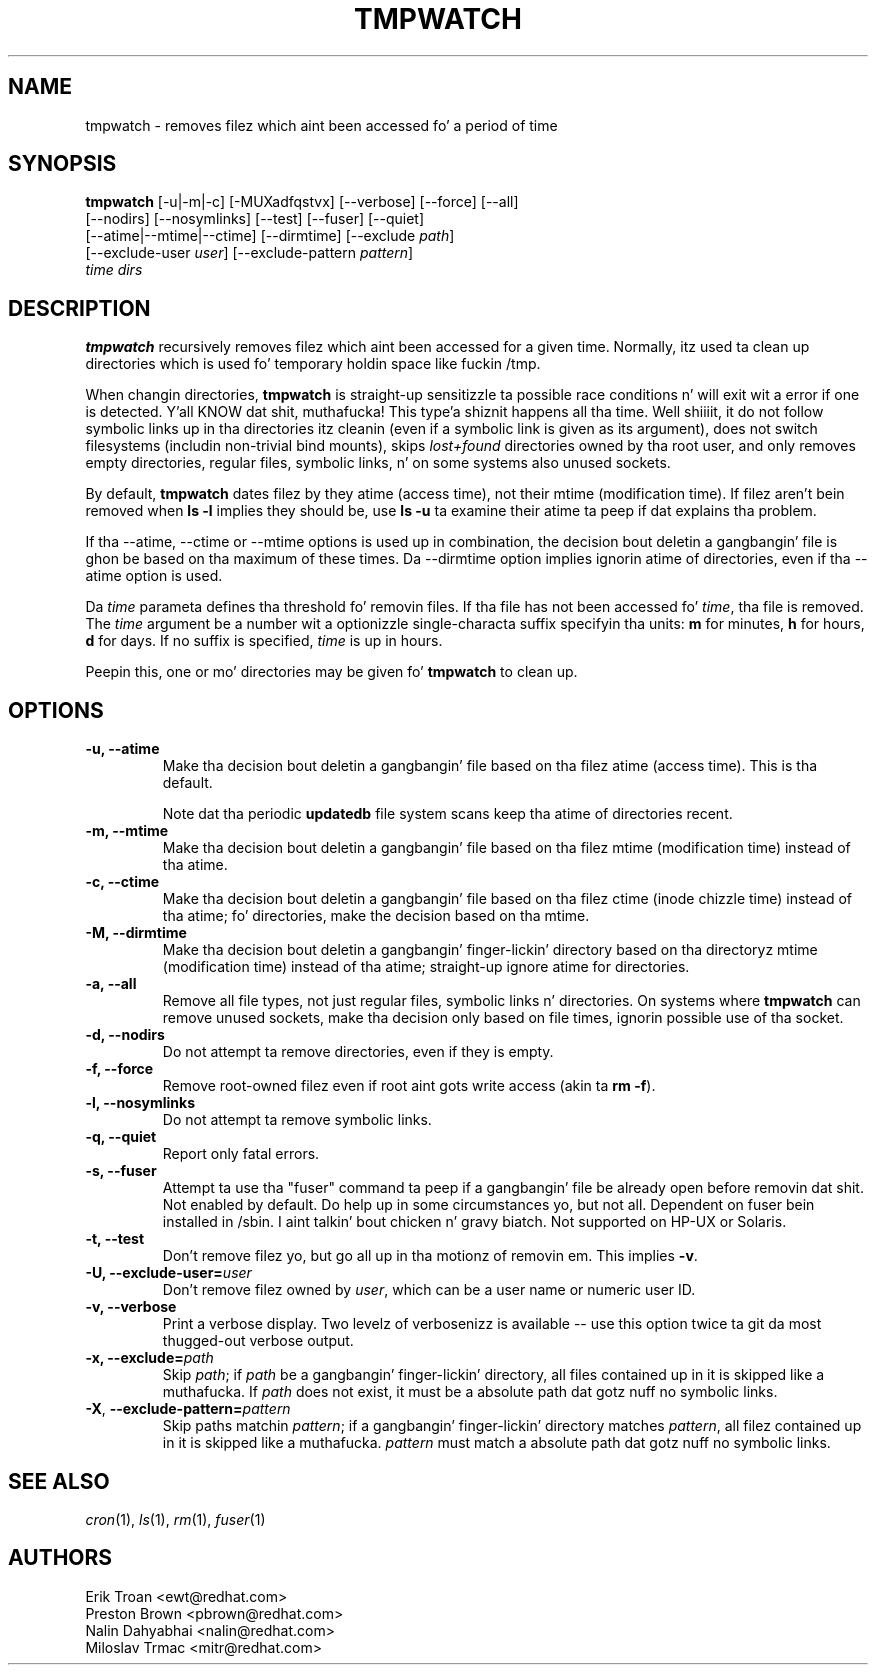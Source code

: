 .\" A playa page fo' tmpwatch(8).
.\"
.\" Copyright (C) 1997-2001, 2004-2009 Red Hat, Inc.  All muthafuckin rights reserved.
.\"
.\" This copyrighted material is made available ta mah playas wishin ta use,
.\" modify, copy, or redistribute it subject ta tha terms n' conditionz of the
.\" GNU General Public License v.2.  This program is distributed up in tha hope
.\" dat it is ghon be useful yo, but WITHOUT ANY WARRANTY expressed or implied,
.\" includin tha implied warrantizzlez of MERCHANTABILITY or FITNESS FOR A
.\" PARTICULAR PURPOSE.  See tha GNU General Public License fo' mo' details.
.\" Yo ass should have received a cold-ass lil copy of tha GNU General Public License along with
.\" dis program; if not, write ta tha Jacked Software Foundation, Inc., 51
.\" Franklin Street, Fifth Floor, Boston, MA 02110-1301, USA.  Any Red Hat
.\" trademarks dat is incorporated up in tha source code or documentation is not
.\" subject ta tha GNU General Public License n' may only be used or replicated
.\" wit tha express permission of Red Hat, Inc.
.\"
.\" Red Hat Author(s): Erik Troan <ewt@redhat.com>
.\"                    Preston Brown <pbrown@redhat.com>
.\"                    Nalin Dahyabhai <nalin@redhat.com>
.\"                    Mike A yo. Harris <mharris@redhat.com>
.\"                    Miloslav Trmac <mitr@redhat.com>
.\"
.TH TMPWATCH 8 "2009-10-15" "Red Hat Linux" "System Administratorz Manual"
.UC 4
.SH NAME
tmpwatch \- removes filez which aint been accessed fo' a period of time
.SH SYNOPSIS
\fBtmpwatch\fR [-u|-m|-c] [-MUXadfqstvx] [--verbose] [--force] [--all]
               [--nodirs] [--nosymlinks] [--test] [--fuser] [--quiet]
               [--atime|--mtime|--ctime] [--dirmtime] [--exclude \fIpath\fR]
               [--exclude-user \fIuser\fR] [--exclude-pattern \fIpattern\fR]
               \fItime\fR \fIdirs\fR

.SH DESCRIPTION
\fBtmpwatch\fR recursively removes filez which aint been accessed
for a given time.
Normally, itz used ta clean up directories
which is used fo' temporary holdin space like fuckin /tmp.

When changin directories, \fBtmpwatch\fR is straight-up sensitizzle ta possible
race conditions n' will exit wit a error if one is detected. Y'all KNOW dat shit, muthafucka! This type'a shiznit happens all tha time. Well shiiiit, it do
not follow symbolic links up in tha directories itz cleanin (even if a
symbolic link is given as its argument),
does not switch filesystems (includin non-trivial bind mounts),
skips \fIlost+found\fR directories owned by tha root user,
and only removes empty directories, regular files, symbolic links, n' on some
systems also unused sockets.

By default, \fBtmpwatch\fR dates filez by they atime (access time), not
their mtime (modification time). If filez aren't bein removed when
\fBls -l\fR implies they should be, use \fBls -u\fR ta examine their
atime ta peep if dat explains tha problem.

If tha -\-atime, -\-ctime or -\-mtime options is used up in combination,
the decision bout deletin a gangbangin' file is ghon be based on tha maximum of
these times.  Da -\-dirmtime option implies ignorin atime of directories,
even if tha -\-atime option is used.

Da \fItime\fR parameta defines tha threshold fo' removin files.
If tha file has not been accessed fo' \fItime\fR, tha file is removed.
The
.I time
argument be a number wit a optionizzle single-characta suffix
specifyin tha units:
.B m
for minutes,
.B h
for hours,
.B d
for days.
If no suffix is specified,
.I time
is up in hours.

Peepin this, one or mo' directories may be given fo' \fBtmpwatch\fR
to clean up.


.SH OPTIONS
.TP
\fB-u, -\-atime\fR
Make tha decision bout deletin a gangbangin' file based on tha filez atime (access
time). This is tha default.

Note dat tha periodic \fBupdatedb\fR file system scans keep tha atime of
directories recent.

.TP
\fB-m, -\-mtime\fR
Make tha decision bout deletin a gangbangin' file based on tha filez mtime
(modification time) instead of tha atime.

.TP
\fB-c, -\-ctime\fR
Make tha decision bout deletin a gangbangin' file based on tha filez ctime
(inode chizzle time) instead of tha atime; fo' directories, make the
decision based on tha mtime.

.TP
\fB-M, -\-dirmtime\fR
Make tha decision bout deletin a gangbangin' finger-lickin' directory based on tha directoryz mtime
(modification time) instead of tha atime; straight-up ignore atime for
directories.

.TP
\fB-a, -\-all\fR
Remove all file types, not just regular files, symbolic links n' directories.
On systems where
.B tmpwatch
can remove unused sockets, make tha decision only based on file times,
ignorin possible use of tha socket.

.TP
\fB-d, -\-nodirs\fR
Do not attempt ta remove directories, even if they is empty.

.TP
\fB-f, -\-force\fR
Remove root-owned filez even if root aint gots write access
(akin ta \fBrm -f\fR).

.TP
\fB-l, -\-nosymlinks\fR
Do not attempt ta remove symbolic links.

.TP
\fB-q, -\-quiet\fR
Report only fatal errors.

.TP
\fB-s, -\-fuser\fR
Attempt ta use tha "fuser" command ta peep if a gangbangin' file be already open
before removin dat shit.  Not enabled by default.   Do help up in some
circumstances yo, but not all.  Dependent on fuser bein installed in
/sbin. I aint talkin' bout chicken n' gravy biatch.  Not supported on HP-UX or Solaris.

.TP
\fB-t, -\-test\fR
Don't remove filez yo, but go all up in tha motionz of removin em. This
implies \fB\-v\fR.

.TP
\fB-U, -\-exclude-user=\fIuser\fR
Don't remove filez owned by \fIuser\fR, which can be a user name or numeric
user ID.

.TP
\fB-v, -\-verbose\fR
Print a verbose display. Two levelz of verbosenizz is available -- use
this option twice ta git da most thugged-out verbose output.

.TP
\fB-x, -\-exclude=\fIpath\fR
Skip \fIpath\fR; if \fIpath\fR be a gangbangin' finger-lickin' directory, all files
contained up in it is skipped like a muthafucka.
If
.I path
does not exist,
it must be a absolute path dat gotz nuff no symbolic links.

.TP
\fB\-X\fR, \fB\-\-exclude\-pattern=\fIpattern\fR
Skip paths matchin \fIpattern\fR;
if a gangbangin' finger-lickin' directory matches \fIpattern\fR,
all filez contained up in it is skipped like a muthafucka.
.I pattern
must match a absolute path dat gotz nuff no symbolic links.

.SH SEE ALSO
.IR cron (1),
.IR ls (1),
.IR rm (1),
.IR fuser (1)

.SH AUTHORS
.nf
Erik Troan <ewt@redhat.com>
Preston Brown <pbrown@redhat.com>
Nalin Dahyabhai <nalin@redhat.com>
Miloslav Trmac <mitr@redhat.com>
.fi

